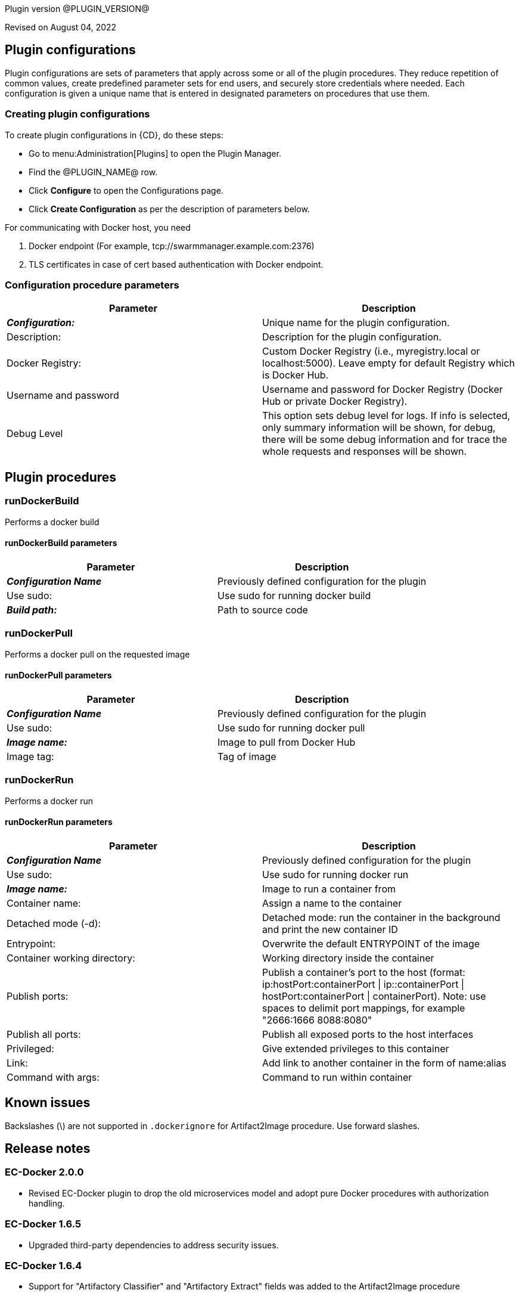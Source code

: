 Plugin version @PLUGIN_VERSION@

Revised on August 04, 2022














== Plugin configurations

Plugin configurations are sets of parameters that apply
across some or all of the plugin procedures. They
reduce repetition of common values, create
predefined parameter sets for end users, and
securely store credentials where needed. Each configuration
is given a unique name that is entered in designated
parameters on procedures that use them.


=== Creating plugin configurations

To create plugin configurations in {CD}, do these steps:

* Go to menu:Administration[Plugins] to open the Plugin Manager.
* Find the @PLUGIN_NAME@ row.
* Click *Configure* to open the
     Configurations page.
* Click *Create Configuration* as per the description of parameters below.


For communicating with Docker host, you need

. Docker endpoint (For example, tcp://swarmmanager.example.com:2376)
. TLS certificates in case of cert based authentication with Docker endpoint.



=== Configuration procedure parameters

[cols=",",options="header"]
|===
|Parameter |Description

|__**Configuration:**__ | Unique name for the plugin configuration.


|Description: | Description for the plugin configuration.


|Docker Registry: | Custom Docker Registry (i.e., myregistry.local or localhost:5000). Leave empty for default Registry which is Docker Hub.


|Username and password | Username and password for Docker Registry (Docker Hub or private Docker Registry).


|Debug Level | This option sets debug level for logs. If info is selected, only summary information will be shown, for debug, there will be some debug information and for trace the whole requests and responses will be shown.


|===





[[procedures]]
== Plugin procedures




[[runDockerBuild]]
=== runDockerBuild


Performs a docker build



==== runDockerBuild parameters
[cols=",",options="header"]
|===
|Parameter |Description

| __**Configuration Name**__ | Previously defined configuration for the plugin


| Use sudo: | Use sudo for running docker build


| __**Build path:**__ | Path to source code


|===






[[runDockerPull]]
=== runDockerPull


Performs a docker pull on the requested image



==== runDockerPull parameters
[cols=",",options="header"]
|===
|Parameter |Description

| __**Configuration Name**__ | Previously defined configuration for the plugin


| Use sudo: | Use sudo for running docker pull


| __**Image name:**__ | Image to pull from Docker Hub


| Image tag: | Tag of image


|===






[[runDockerRun]]
=== runDockerRun


Performs a docker run



==== runDockerRun parameters
[cols=",",options="header"]
|===
|Parameter |Description

| __**Configuration Name**__ | Previously defined configuration for the plugin


| Use sudo: | Use sudo for running docker run


| __**Image name:**__ | Image to run a container from


| Container name: | Assign a name to the container


| Detached mode (-d): | Detached mode: run the container in the background and print the new container ID


| Entrypoint: | Overwrite the default ENTRYPOINT of the image


| Container working directory: | Working directory inside the container


| Publish ports: | Publish a container's port to the host (format: ip:hostPort:containerPort \| ip::containerPort \| hostPort:containerPort \| containerPort). Note: use spaces to delimit port mappings, for example "2666:1666 8088:8080"


| Publish all ports: | Publish all exposed ports to the host interfaces


| Privileged: | Give extended privileges to this container


| Link: | Add link to another container in the form of name:alias


| Command with args: | Command to run within container


|===

















== Known issues
Backslashes (\) are not supported in `.dockerignore` for Artifact2Image procedure. Use forward slashes.




[[rns]]
== Release notes


=== EC-Docker 2.0.0

- Revised EC-Docker plugin to drop the old microservices model and adopt pure Docker procedures with authorization handling.


=== EC-Docker 1.6.5

- Upgraded third-party dependencies to address security issues.


=== EC-Docker 1.6.4

- Support for "Artifactory Classifier" and "Artifactory Extract" fields was added to the Artifact2Image procedure


=== EC-Docker 1.6.3

- The documentation has been migrated to the main site.


=== EC-Docker 1.6.2

- Upgrading dependecies to address security issues.


=== EC-Docker 1.6.1

- Renaming to "{CD}"


=== EC-Docker 1.6.0

- Provisioning of Binary Dependencies (for example Grape jars) in the agent resource, required by this plugin, is now delivered through a newly introduced mechanism called Plugin Dependency Management. Binary dependencies will now be seamlessly delivered to the agent resource from the Flow Server, any time a new version of a plugin is invoked the first time. Flow Repository set up is no longer required for this plugin.

- Add checking connection while creating/editing a configuration.


=== EC-Docker 1.5.3

- Renaming to "CloudBees".


=== EC-Docker 1.5.2

- Images in the help file have been fixed.


=== EC-Docker 1.5.1

- Configurations can be created by users with "@" sign in a name.


=== EC-Docker 1.5.0

- Plugin promotion time has been improved.


=== EC-Docker 1.4.0

- Previously deprecated _Discover_ procedure has been removed. Use the _Import Microservices_ procedure to create microservice models based on the given Docker Compose file contents.

- Fixed the report link for unsupported tags that were not processed by the _Import Microservices_.

- Configured the plugin to allow the ElectricFlow UI to create configs inline of procedure form.


=== EC-Docker 1.3.0

- Added _Import Microservices_ procedure which can be used through the _Import Docker Compose file_ catalog item in the _Containers_ service catalog for creating microservice models in ElectricFlow.

- Added _Artifact2Image_ procedure.

- Discover procedure is _Deprecated_. Use the _Import Microservices_ procedure to create microservice models based on the given Docker Compose file contents

- Added support for retrieving and creating the plugin configurations through the _Configurations_ option on the application process step and the pipeline stage task editors.


=== EC-Docker 1.2.2

- Registered the _Undeploy Service_ procedure as an _Undeploy Service_ operation to enable undeploying micro-services modeled in ElectricFlow from Docker using the service process.

- Added _Create Ingress_ and _Delete Network_ procedures.

- Added support for container update on standalone docker engine.

- Added support for attaching additional networks during container update.


=== EC-Docker 1.2.1

- Added support for Docker network creation.

  * For Stand-alone Docker instances, _Deploy Service_ procedure creates a user defined bridge network if network name given in service mapping page. Procedure uses this network to deploy containers.
  * For Docker Swarm instances, _Deploy Service_ procedure creates a user defined overlay network if network name given in service mapping page. Procedure uses this network to deploy Docker Swarm services.



=== EC-Docker 1.2.0

- Added support for deploying micro-services modeled in ElectricFlow to Docker. Deploying micro-services to the following Docker environments are supported:

  * Stand-alone Docker instances
  * Docker Swarm
  * Docker Enterprise Edition
  * Windows Docker containers on Windows 2016
  * Docker Swarm
  * Docker Enterprise Edition
  * Windows Docker containers on Windows 2016


- Added procedure _Undeploy Service_ to undeploy a previously deployed service.

- Added procedure _Remove Docker Service_ to remove a service running on a stand-alone Docker host or a Docker Swarm cluster.

- Removed support for using EC-Docker as a 'component' plugin. Micro-services based applications should be modeled as applications with services. The services can then be deployed using the native ElectricFlow services deployment capability.


=== EC-Docker 1.0.1

- Discover procedure has been added.


=== EC-Docker 1.0.0

- Introduced the EC-Docker plugin.


